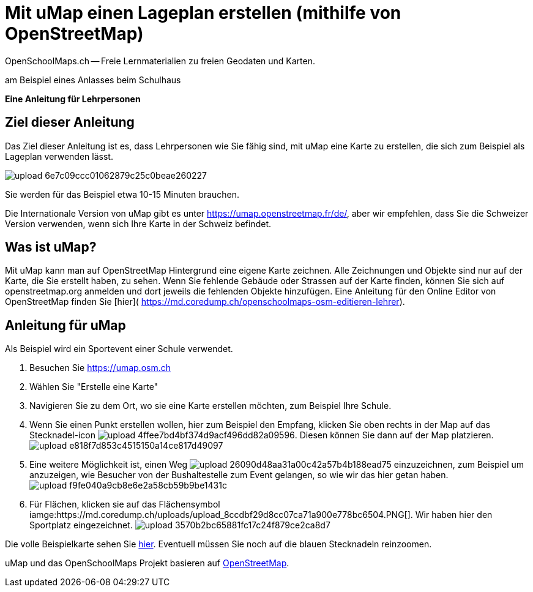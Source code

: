 = Mit uMap einen Lageplan erstellen (mithilfe von OpenStreetMap)
OpenSchoolMaps.ch -- Freie Lernmaterialien zu freien Geodaten und Karten.

am Beispiel eines Anlasses beim Schulhaus

*Eine Anleitung für Lehrpersonen*


== Ziel dieser Anleitung
Das Ziel dieser Anleitung ist es, dass Lehrpersonen wie Sie fähig sind, mit uMap eine Karte zu erstellen, die sich zum Beispiel als Lageplan verwenden lässt.

image::https://md.coredump.ch/uploads/upload_6e7c09ccc01062879c25c0beae260227.png[]

Sie werden für das Beispiel etwa 10-15 Minuten brauchen.

Die Internationale Version von uMap gibt es unter https://umap.openstreetmap.fr/de/, aber wir empfehlen, dass Sie die Schweizer Version verwenden, wenn sich Ihre Karte in der Schweiz befindet.

== Was ist uMap?
Mit uMap kann man auf OpenStreetMap Hintergrund eine eigene Karte zeichnen. Alle Zeichnungen und Objekte sind nur auf der Karte, die Sie erstellt haben, zu sehen. Wenn Sie fehlende Gebäude oder Strassen auf der Karte finden, können Sie sich auf openstreetmap.org anmelden und dort jeweils die fehlenden Objekte hinzufügen. Eine Anleitung für den Online Editor von OpenStreetMap finden Sie [hier]( https://md.coredump.ch/openschoolmaps-osm-editieren-lehrer).

== Anleitung für uMap

Als Beispiel wird ein Sportevent einer Schule verwendet.

1. Besuchen Sie https://umap.osm.ch
2. Wählen Sie "Erstelle eine Karte"
3. Navigieren Sie zu dem Ort, wo sie eine Karte erstellen möchten, zum Beispiel Ihre Schule.
4. Wenn Sie einen Punkt erstellen wollen, hier zum Beispiel den Empfang, klicken Sie oben rechts in der Map auf das Stecknadel-icon image:https://md.coredump.ch/uploads/upload_4ffee7bd4bf374d9acf496dd82a09596.PNG[]. Diesen können Sie dann auf der Map platzieren. image:https://md.coredump.ch/uploads/upload_e818f7d853c4515150a14ce817d49097.PNG[]
5. Eine weitere Möglichkeit ist, einen Weg image:https://md.coredump.ch/uploads/upload_26090d48aa31a00c42a57b4b188ead75.PNG[] einzuzeichnen, zum Beispiel um anzuzeigen, wie Besucher von der Bushaltestelle zum Event gelangen, so wie wir das hier getan haben. image:https://md.coredump.ch/uploads/upload_f9fe040a9cb8e6e2a58cb59b9be1431c.PNG[]
6. Für Flächen, klicken sie auf das Flächensymbol iamge:https://md.coredump.ch/uploads/upload_8ccdbf29d8cc07ca71a900e778bc6504.PNG[]. Wir haben hier den Sportplatz eingezeichnet.
image:https://md.coredump.ch/uploads/upload_3570b2bc65881fc17c24f879ce2ca8d7.PNG[]


Die volle Beispielkarte sehen Sie https://umap.osm.ch/de/map/sportevent-grundschule-wetzwil_1355#20/47.29694/8.62575[hier]. Eventuell müssen Sie noch auf die blauen Stecknadeln reinzoomen.

uMap und das OpenSchoolMaps Projekt basieren auf https://osm.org[OpenStreetMap].

//(Siehe auch Abschnitt [Erstellen eines Lageplanes mit uMap](https://dinacon.ch/wp-content/uploads/sites/4/2017/10/dinacon_17.pdf#Outline0.2) im Foliensatz des DINAcon-Vortrags [Nutzung von OpenStreetMap für Standortkarten und Online-Stories](https://dinacon.ch/sessions/2017/osm/).)
